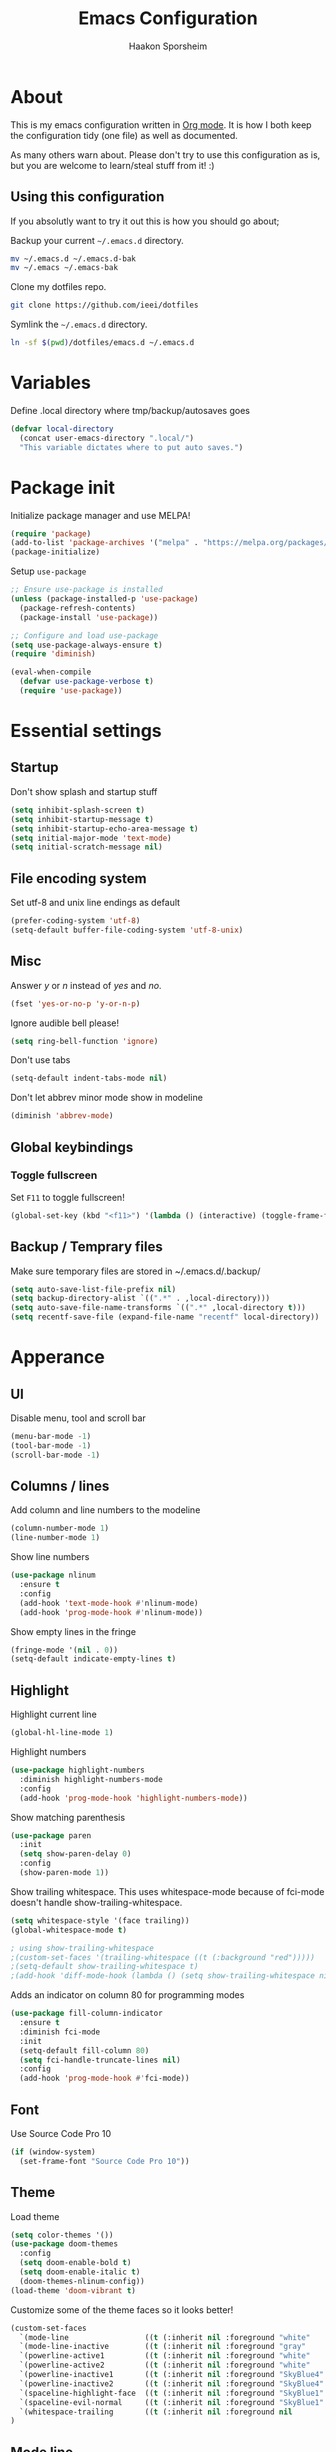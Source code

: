#+TITLE: Emacs Configuration
#+AUTHOR: Haakon Sporsheim
#+EMAIL: haakon.sporsheim@gmail.com
#+OPTIONS: toc:3 num:nil ^:nil

* About
  This is my emacs configuration written in [[http://orgmode.org][Org mode]]. It is how I both keep
  the configuration tidy (one file) as well as documented.

  As many others warn about. Please don't try to use this configuration as is,
  but you are welcome to learn/steal stuff from it! :)

** Using this configuration
  If you absolutly want to try it out this is how you should go about;

  Backup your current =~/.emacs.d= directory.
  #+BEGIN_SRC sh :tangle no
  mv ~/.emacs.d ~/.emacs.d-bak
  mv ~/.emacs ~/.emacs-bak
  #+END_SRC

  Clone my dotfiles repo.
  #+BEGIN_SRC sh :tangle no
  git clone https://github.com/ieei/dotfiles
  #+END_SRC

  Symlink the =~/.emacs.d= directory.
  #+BEGIN_SRC sh :tangle no
  ln -sf $(pwd)/dotfiles/emacs.d ~/.emacs.d
  #+END_SRC
* Variables
  Define .local directory where tmp/backup/autosaves goes
  #+BEGIN_SRC emacs-lisp
  (defvar local-directory
    (concat user-emacs-directory ".local/")
    "This variable dictates where to put auto saves.")
  #+END_SRC
* Package init
  Initialize package manager and use MELPA!
  #+BEGIN_SRC emacs-lisp
  (require 'package)
  (add-to-list 'package-archives '("melpa" . "https://melpa.org/packages/"))
  (package-initialize)
  #+END_SRC

  Setup =use-package=
  #+BEGIN_SRC emacs-lisp
  ;; Ensure use-package is installed
  (unless (package-installed-p 'use-package)
    (package-refresh-contents)
    (package-install 'use-package))

  ;; Configure and load use-package
  (setq use-package-always-ensure t)
  (require 'diminish)

  (eval-when-compile
    (defvar use-package-verbose t)
    (require 'use-package))
  #+END_SRC
* Essential settings
** Startup
  Don't show splash and startup stuff
  #+BEGIN_SRC emacs-lisp
  (setq inhibit-splash-screen t)
  (setq inhibit-startup-message t)
  (setq inhibit-startup-echo-area-message t)
  (setq initial-major-mode 'text-mode)
  (setq initial-scratch-message nil)
  #+END_SRC
** File encoding system
  Set utf-8 and unix line endings as default
  #+BEGIN_SRC emacs-lisp
  (prefer-coding-system 'utf-8)
  (setq-default buffer-file-coding-system 'utf-8-unix)
  #+END_SRC
** Misc
  Answer /y/ or /n/ instead of /yes/ and /no/.
  #+BEGIN_SRC emacs-lisp
  (fset 'yes-or-no-p 'y-or-n-p)
  #+END_SRC

  Ignore audible bell please!
  #+BEGIN_SRC emacs-lisp
  (setq ring-bell-function 'ignore)
  #+END_SRC

  Don't use tabs
  #+BEGIN_SRC emacs-lisp
  (setq-default indent-tabs-mode nil)
  #+END_SRC

  Don't let abbrev minor mode show in modeline
  #+BEGIN_SRC emacs-lisp
  (diminish 'abbrev-mode)
  #+END_SRC
** Global keybindings
*** Toggle fullscreen
  Set =F11= to toggle fullscreen!
  #+BEGIN_SRC emacs-lisp
  (global-set-key (kbd "<f11>") '(lambda () (interactive) (toggle-frame-fullscreen)))
  #+END_SRC
** Backup / Temprary files
  Make sure temporary files are stored in ~/.emacs.d/.backup/
  #+BEGIN_SRC emacs-lisp
  (setq auto-save-list-file-prefix nil)
  (setq backup-directory-alist `((".*" . ,local-directory)))
  (setq auto-save-file-name-transforms `((".*" ,local-directory t)))
  (setq recentf-save-file (expand-file-name "recentf" local-directory))
  #+END_SRC
* Apperance
** UI
  Disable menu, tool and scroll bar
  #+BEGIN_SRC emacs-lisp
  (menu-bar-mode -1)
  (tool-bar-mode -1)
  (scroll-bar-mode -1)
  #+END_SRC
** Columns / lines
  Add column and line numbers to the modeline
  #+BEGIN_SRC emacs-lisp
  (column-number-mode 1)
  (line-number-mode 1)
  #+END_SRC

  Show line numbers
  #+BEGIN_SRC emacs-lisp
  (use-package nlinum
    :ensure t
    :config
    (add-hook 'text-mode-hook #'nlinum-mode)
    (add-hook 'prog-mode-hook #'nlinum-mode))
  #+END_SRC

  Show empty lines in the fringe
  #+BEGIN_SRC emacs-lisp
  (fringe-mode '(nil . 0))
  (setq-default indicate-empty-lines t)
  #+END_SRC
** Highlight
  Highlight current line
  #+BEGIN_SRC emacs-lisp
  (global-hl-line-mode 1)
  #+END_SRC

  Highlight numbers
  #+BEGIN_SRC emacs-lisp
  (use-package highlight-numbers
    :diminish highlight-numbers-mode
    :config
    (add-hook 'prog-mode-hook 'highlight-numbers-mode))
  #+END_SRC

  Show matching parenthesis
  #+BEGIN_SRC emacs-lisp
  (use-package paren
    :init
    (setq show-paren-delay 0)
    :config
    (show-paren-mode 1))
  #+END_SRC

  Show trailing whitespace.
  This uses whitespace-mode because of fci-mode doesn't handle
  show-trailing-whitespace.
  #+BEGIN_SRC emacs-lisp
  (setq whitespace-style '(face trailing))
  (global-whitespace-mode t)

  ; using show-trailing-whitespace
  ;(custom-set-faces '(trailing-whitespace ((t (:background "red")))))
  ;(setq-default show-trailing-whitespace t)
  ;(add-hook 'diff-mode-hook (lambda () (setq show-trailing-whitespace nil)))
  #+END_SRC

  Adds an indicator on column 80 for programming modes
  #+BEGIN_SRC emacs-lisp
  (use-package fill-column-indicator
    :ensure t
    :diminish fci-mode
    :init
    (setq-default fill-column 80)
    (setq fci-handle-truncate-lines nil)
    :config
    (add-hook 'prog-mode-hook #'fci-mode))
  #+END_SRC
** Font
  Use Source Code Pro 10
  #+BEGIN_SRC emacs-lisp
  (if (window-system)
    (set-frame-font "Source Code Pro 10"))
  #+END_SRC
** Theme
  Load theme
  #+BEGIN_SRC emacs-lisp
  (setq color-themes '())
  (use-package doom-themes
    :config
    (setq doom-enable-bold t)
    (setq doom-enable-italic t)
    (doom-themes-nlinum-config))
  (load-theme 'doom-vibrant t)
  #+END_SRC

  Customize some of the theme faces so it looks better!
  #+BEGIN_SRC emacs-lisp
  (custom-set-faces
    `(mode-line                 ((t (:inherit nil :foreground "white"    :background nil))))
    `(mode-line-inactive        ((t (:inherit nil :foreground "gray"     :background nil :box nil))))
    `(powerline-active1         ((t (:inherit nil :foreground "white"    :background "SkyBlue4"))))
    `(powerline-active2         ((t (:inherit nil :foreground "white"    :background nil))))
    `(powerline-inactive1       ((t (:inherit nil :foreground "SkyBlue4" :background nil))))
    `(powerline-inactive2       ((t (:inherit nil :foreground "SkyBlue4" :background nil))))
    `(spaceline-highlight-face  ((t (:inherit nil :foreground "SkyBlue1" :background "SkyBlue4"))))
    `(spaceline-evil-normal     ((t (:inherit nil :foreground "SkyBlue1" :background "SkyBlue4"))))
    `(whitespace-trailing       ((t (:inherit nil :foreground nil        :background "red"))))
  )
  #+END_SRC
** Mode line
  I started out using `powerline` since I'm an expat tmux+vim user.
  BUT, I found spaceline-all-the-icons exiting since it looks nice with icons,
  WELL, that was wrong, it needs a lot of love to just work with any theme.
  #+BEGIN_SRC emacs-lisp
  (use-package powerline)
  (use-package spaceline
  :after powerline
  :ensure t
  :init
  (require 'spaceline-config)
  (setq spaceline-highlight-face-func 'spaceline-highlight-face-evil-state)
  :config
  (spaceline-helm-mode +1)
  (spaceline-info-mode +1)
  )
  (use-package spaceline-all-the-icons
  :after spaceline
  :config
  (setq spaceline-all-the-icons-slim-render nil)
  (setq spaceline-all-the-icons-primary-separator "")
  (setq spaceline-all-the-icons-icon-set-git-ahead (quote commit))
  (setq spaceline-all-the-icons-highlight-file-name t)
  (setq spaceline-all-the-icons-separator-type (quote arrow))
  ;(setq spaceline-all-the-icons-clock-always-visible nil) This doesn't work with arrow separator
  (spaceline-toggle-all-the-icons-mode-icon-on)
  (spaceline-toggle-all-the-icons-buffer-id-on)
  (spaceline-toggle-all-the-icons-buffer-path-off)
  (spaceline-toggle-all-the-icons-flycheck-status-on)
  (spaceline-toggle-all-the-icons-position-on)
  (spaceline-toggle-all-the-icons-region-info-on)
  (spaceline-toggle-all-the-icons-fullscreen-off)
  (spaceline-toggle-all-the-icons-text-scale-on)
  (spaceline-toggle-all-the-icons-package-updates-on)
  (spaceline-toggle-all-the-icons-vc-icon-on)
  (spaceline-toggle-all-the-icons-vc-status-on)
  (spaceline-toggle-all-the-icons-git-status-on)
  (spaceline-toggle-all-the-icons-git-ahead-on)
  (spaceline-toggle-all-the-icons-which-function-on)
  (spaceline-toggle-all-the-icons-hud-on)
  (spaceline-toggle-all-the-icons-buffer-position-on)
  (spaceline-all-the-icons--setup-git-ahead)
  (spaceline-all-the-icons--setup-package-updates)
  (spaceline-all-the-icons-theme))
  #+END_SRC

  Set cursor base on evil state. Face color taken from spaceline-evil-<state>.
  #+BEGIN_SRC emacs-lisp
  (setq evil-emacs-state-cursor   `(,(face-attribute 'spaceline-evil-emacs :foreground) box))
  (setq evil-insert-state-cursor  `(,(face-attribute 'spaceline-evil-insert :background) bar))
  (setq evil-motion-state-cursor  `(,(face-attribute 'spaceline-evil-motion :background) bar))
  (setq evil-normal-state-cursor  `(,(face-attribute 'spaceline-evil-normal :foreground) box))
  (setq evil-replace-state-cursor `(,(face-attribute 'spaceline-evil-replace :background) bar))
  (setq evil-visual-state-cursor  `(,(face-attribute 'spaceline-evil-visual :background) box))
  #+END_SRC
* Evil
  Evil is the package that gives emacs vim emulation.
  #+BEGIN_SRC emacs-lisp
  (use-package evil
    :ensure t
    :init
    (setq evil-want-C-u-scroll t)
    (setq evil-want-C-w-delete t)
    :config
    (evil-mode 1))

  (use-package evil-leader
    :ensure t
    :config
    (global-evil-leader-mode)
    (evil-leader/set-leader ",")
    (evil-leader/set-key
      "b" 'helm-mini
      "B" 'helm-buffer-list
      "o" 'helm-occur
      "p" 'helm-projectile
      "s" 'helm-projectile-ag
      "x" 'helm-M-x)
    )

  (use-package evil-surround
    :ensure t
    :config
    (global-evil-surround-mode))

  (use-package evil-indent-textobject
    :ensure t)
  #+END_SRC
* Helm
  helm
  #+BEGIN_SRC emacs-lisp
  (use-package helm
    :ensure t
    :diminish helm-mode
    :init
    (setq helm-M-x-fuzzy-match t)
    (setq helm-completion-in-region-fuzzy-match t)
    (setq helm-autoresize-mode t)
    (setq helm-buffer-max-length 40)
    (helm-mode t)
    :config
    (global-set-key (kbd "C-c f r") 'helm-recentf)
    (global-set-key (kbd "C-x C-f") 'helm-find-files)
    (global-set-key (kbd "M-x") 'helm-M-x))

  (use-package helm-gitignore)
  (use-package helm-flx
    :config
    (helm-flx-mode t))
  (use-package helm-make
    :ensure t
    :config
    (global-set-key (kbd "C-c m") 'helm-make-projectile))
  #+END_SRC
* Projectile
  Use =projectile=
  #+BEGIN_SRC emacs-lisp
  (use-package projectile
    :ensure t
    :diminish projectile-mode
    :config
    (setq projectile-enable-caching t)
    (setq projectile-completion-system 'helm)
    (setq projectile-switch-project-action 'helm-projectile)
    (setq projectile-cache-file (expand-file-name "projectile.cache" local-directory))
    (setq projectile-known-projects-file (expand-file-name "projectile-bookmarks.eld" local-directory))
    (projectile-global-mode))

  (use-package helm-projectile
    :commands (helm-projectile)
    :config
    (helm-projectile-on))
  #+END_SRC
* Ag - The silver searcher
  #+BEGIN_SRC emacs-lisp
  (use-package ag
    :ensure t
    :commands (ag ag-files ag-regexp ag-project ag-dired helm-ag)
    :config
    (setq ag-highlight-search t)
    (setq ag-reuse-buffers t))

  (use-package helm-ag
    :commands (helm-ag))
  #+END_SRC
* Version control
** Magit
  The all essential Git package
  #+BEGIN_SRC emacs-lisp
  (use-package magit
    :ensure t
    :commands (magit-status projectile-vc)
    :config
    (use-package evil-magit))
  #+END_SRC
** Git gutter
  Show changes in the fringe
  #+BEGIN_SRC emacs-lisp
  (use-package git-gutter)
  (use-package git-gutter-fringe+
    :diminish git-gutter-mode
    :init
    (setq git-gutter-fr+-side 'left-fringe)
    :config
;   (fringe-helper-define 'git-gutter-fr+-added nil
;       "..X...."
;       "..X...."
;       "XXXXX.."
;       "..X...."
;       "..X....")
;   (fringe-helper-define 'git-gutter-fr+-deleted nil
;       "......."
;       "......."
;       "XXXXX.."
;       "......."
;       ".......")
;   (fringe-helper-define 'git-gutter-fr+-modified nil
;       "..X...."
;       ".XXX..."
;       "XX.XX.."
;       ".XXX..."
;       "..X....")
    (global-git-gutter+-mode t))
  #+END_SRC
* Which-function
  #+BEGIN_SRC emacs-lisp
  (use-package which-func
    :diminish which-function-mode
    :ensure t
    :config
    (which-function-mode t))
  #+END_SRC
* Undo-tree
  #+BEGIN_SRC emacs-lisp
  (use-package undo-tree
    :diminish undo-tree-mode
    :config
    (setq undo-tree-auto-save-history t)
    (setq undo-tree-history-directory-alist (list (cons "."
      (expand-file-name "undo-tree-history" local-directory)))))
  #+END_SRC
* Rainbow mode
  Highlight colors
  Regexp taken from "https://github.com/elbeno/dotemacs" to prevent #define
  #+BEGIN_SRC emacs-lisp
  (use-package rainbow-mode
    :config
    (setq rainbow-hexadecimal-colors-font-lock-keywords
      '(("[^&]\\(#\\(?:[0-9a-fA-F]\\{3\\}\\)+\\{1,4\\}\\)\\b"
         (1 (rainbow-colorize-itself 1)))
        ("^\\(#\\(?:[0-9a-fA-F]\\{3\\}\\)+\\{1,4\\}\\)\\b"
         (0 (rainbow-colorize-itself)))
        ("[Rr][Gg][Bb]:[0-9a-fA-F]\\{1,4\\}/[0-9a-fA-F]\\{1,4\\}/[0-9a-fA-F]\\{1,4\\}"
         (0 (rainbow-colorize-itself)))
        ("[Rr][Gg][Bb][Ii]:[0-9.]+/[0-9.]+/[0-9.]+"
         (0 (rainbow-colorize-itself)))
        ("\\(?:[Cc][Ii][Ee]\\(?:[Xx][Yy][Zz]\\|[Uu][Vv][Yy]\\|[Xx][Yy][Yy]\\|[Ll][Aa][Bb]\\|[Ll][Uu][Vv]\\)\\|[Tt][Ee][Kk][Hh][Vv][Cc]\\):[+-]?[0-9.]+\\(?:[Ee][+-]?[0-9]+\\)?/[+-]?[0-9.]+\\(?:[Ee][+-]?[0-9]+\\)?/[+-]?[0-9.]+\\(?:[Ee][+-]?[0-9]+\\)?"
         (0 (rainbow-colorize-itself)))))
    (add-hook 'prog-mode-hook #'rainbow-mode)
    (add-hook 'css-mode-hook #'rainbow-mode))
  #+END_SRC
* Rainbow delimiters
  Highlight parentheses, brackets, and braces with rainbow colors
  #+BEGIN_SRC emacs-lisp
  (use-package rainbow-delimiters
    :config
    (add-hook 'prog-mode-hook #'rainbow-delimiters-mode))
  #+END_SRC
* Eshell
  #+BEGIN_SRC emacs-lisp
  (use-package eshell
    :commands eshell
    :init
    (setq eshell-history-file-name (expand-file-name "esh-history" local-directory)))
  #+END_SRC
